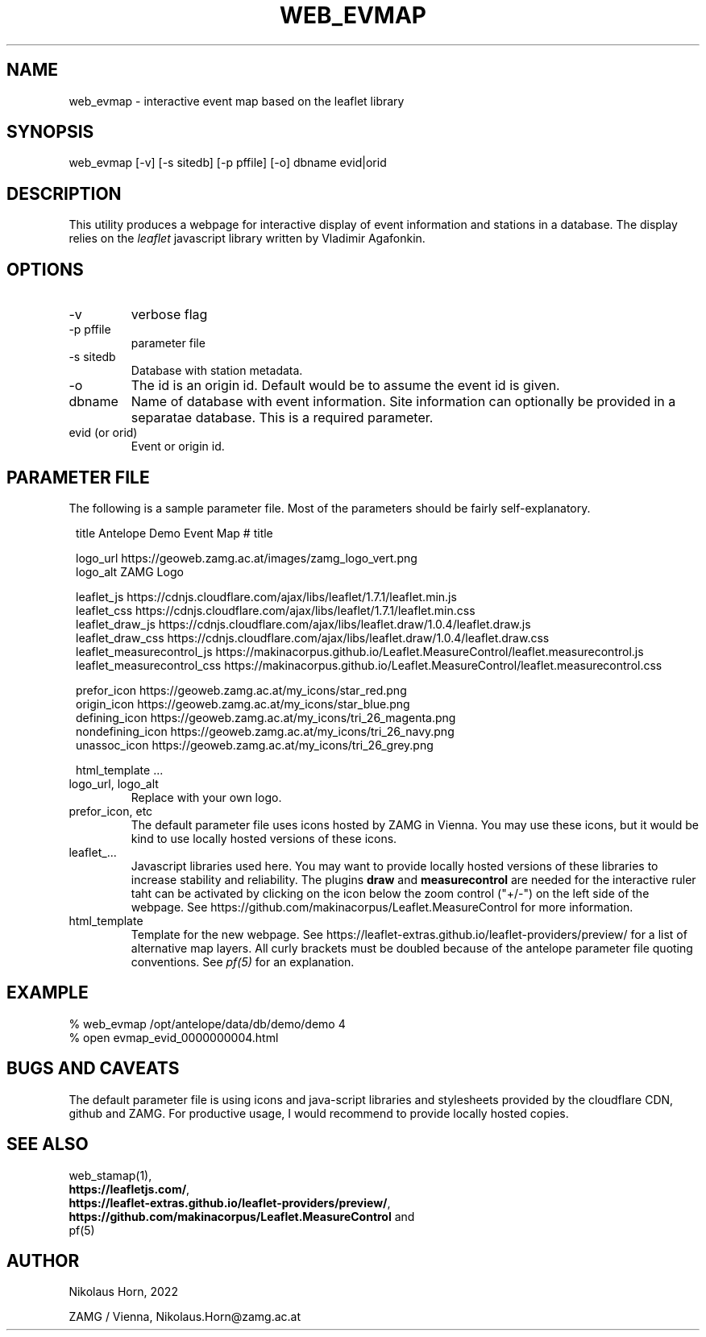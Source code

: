 .TH WEB_EVMAP 1 
.SH NAME
web_evmap \- interactive event map based on the leaflet library
.SH SYNOPSIS
.nf
web_evmap [-v] [-s sitedb] [-p pffile] [-o] dbname evid|orid 
.fi

.SH DESCRIPTION
This utility produces a webpage for interactive display of event information and stations in a database.
The display relies on the \fIleaflet\fP javascript library written by Vladimir Agafonkin.

.SH OPTIONS
.IP "-v" 
verbose flag
.IP "-p pffile" 
parameter file
.IP "-s sitedb" 
Database with station metadata. 
.IP "-o"
The id is an origin id. Default would be to assume the event id is given.
.IP "dbname"
Name of database with event information. Site information can optionally be provided in a separatae database. This is a required parameter.
.IP "evid (or orid)"
Event or origin id.
.SH PARAMETER FILE

The following is a sample parameter file. Most of the parameters
should be fairly self-explanatory.

.in 2c
.ft CW
.nf
title Antelope Demo Event Map     # title

logo_url           https://geoweb.zamg.ac.at/images/zamg_logo_vert.png
logo_alt           ZAMG Logo

leaflet_js         https://cdnjs.cloudflare.com/ajax/libs/leaflet/1.7.1/leaflet.min.js
leaflet_css        https://cdnjs.cloudflare.com/ajax/libs/leaflet/1.7.1/leaflet.min.css
leaflet_draw_js    https://cdnjs.cloudflare.com/ajax/libs/leaflet.draw/1.0.4/leaflet.draw.js
leaflet_draw_css   https://cdnjs.cloudflare.com/ajax/libs/leaflet.draw/1.0.4/leaflet.draw.css
leaflet_measurecontrol_js    https://makinacorpus.github.io/Leaflet.MeasureControl/leaflet.measurecontrol.js
leaflet_measurecontrol_css   https://makinacorpus.github.io/Leaflet.MeasureControl/leaflet.measurecontrol.css

prefor_icon        https://geoweb.zamg.ac.at/my_icons/star_red.png
origin_icon        https://geoweb.zamg.ac.at/my_icons/star_blue.png
defining_icon      https://geoweb.zamg.ac.at/my_icons/tri_26_magenta.png
nondefining_icon   https://geoweb.zamg.ac.at/my_icons/tri_26_navy.png
unassoc_icon       https://geoweb.zamg.ac.at/my_icons/tri_26_grey.png


html_template  ...
.fi
.ft R
.in
.IP "logo_url, logo_alt"
Replace with your own logo.
.IP "prefor_icon, etc"
The default parameter file uses icons hosted by ZAMG in Vienna. You may use these icons, but it would be kind
to use locally hosted versions of these icons.
.IP "leaflet_..."
Javascript libraries used here. You may want to provide locally hosted versions of these libraries
to increase stability and reliability. The plugins \fBdraw\fP and \fBmeasurecontrol\fP are needed for the interactive ruler taht can be activated by clicking on the icon below the zoom control ("+/-") on the left side of the webpage. See https://github.com/makinacorpus/Leaflet.MeasureControl for more information.
.IP html_template
Template for the new webpage. See https://leaflet-extras.github.io/leaflet-providers/preview/ for a list of alternative map layers.
All curly brackets must be doubled because of the antelope parameter file quoting conventions. See \fIpf(5)\fP for an explanation.
.SH EXAMPLE
.nf
% web_evmap /opt/antelope/data/db/demo/demo 4
% open evmap_evid_0000000004.html
.fi

.SH "BUGS AND CAVEATS"
The default parameter file is using icons and java-script libraries and stylesheets provided by the cloudflare CDN, github and ZAMG. For productive usage, I would recommend to provide locally hosted copies.

.SH "SEE ALSO"
.nf
web_stamap(1),
\fBhttps://leafletjs.com/\fP, 
\fBhttps://leaflet-extras.github.io/leaflet-providers/preview/\fP, 
\fBhttps://github.com/makinacorpus/Leaflet.MeasureControl\fP and 
pf(5)
.fi
.SH AUTHOR
.nf
Nikolaus Horn, 2022

ZAMG / Vienna, Nikolaus.Horn@zamg.ac.at

